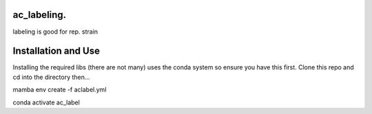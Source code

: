 ac_labeling.
~~~~~~~~~~~~~~~~~~~~~~~~~~~~~~~~~~~~~~~~~~~~~~~~~~~~~~~~~~~~~~~~~~~~~~~~~~~~~~~~~~~~~~~~~~~~~~~~~~~~~~~~~~~~~~~~~~~

labeling is good for rep. strain

Installation and Use
~~~~~~~~~~~~~~~~~~~~

Installing the required libs (there are not many) uses the conda system so ensure you have this first. Clone this repo and cd into the directory then...

.. code-block:: bash

mamba env create -f aclabel.yml

conda activate ac_label


